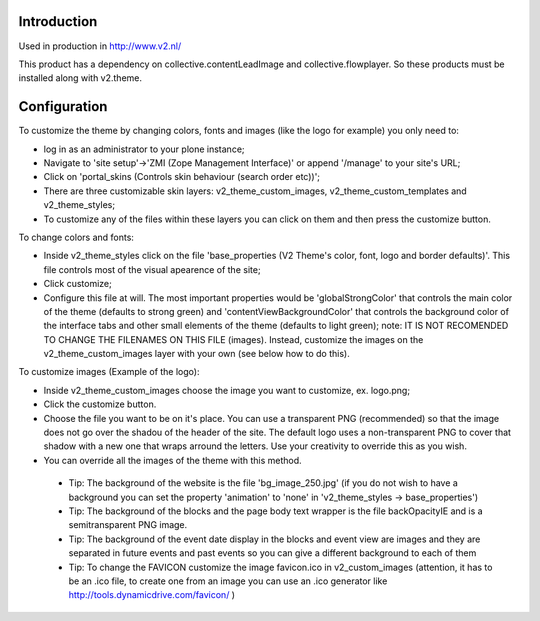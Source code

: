 Introduction
============

Used in production in http://www.v2.nl/

This product has a dependency on collective.contentLeadImage and collective.flowplayer. So these products must be installed along with v2.theme.

Configuration
=============

To customize the theme by changing colors, fonts and images (like the logo for example) you only need to: 

- log in as an administrator to your plone instance;

- Navigate to 'site setup'->'ZMI (Zope Management Interface)' or append '/manage' to your site's URL;

- Click on 'portal_skins (Controls skin behaviour (search order etc))';

- There are three customizable skin layers: v2_theme_custom_images, v2_theme_custom_templates and v2_theme_styles;

- To customize any of the files within these layers you can click on them and then press the customize button.
 
To change colors and fonts:

- Inside v2_theme_styles click on the file 'base_properties (V2 Theme's color, font, logo and border defaults)'. This file controls most of the visual apearence of the site;

- Click customize;

- Configure this file at will. The most important properties would be 'globalStrongColor' that controls the main color of the theme  (defaults to strong green) and
  'contentViewBackgroundColor' that controls the background color of the interface tabs and other small elements of the theme (defaults to light green); 
  note: IT IS NOT RECOMENDED TO CHANGE THE FILENAMES ON THIS FILE (images). Instead, customize the images on the v2_theme_custom_images layer with your own (see below how to do this).

To customize images (Example of the logo):

- Inside v2_theme_custom_images choose the image you want to customize, ex. logo.png;

- Click the customize button.

- Choose the file you want to be on it's place. You can use a transparent PNG (recommended) so that the image does not go over the shadou of the header of the site.
  The default logo uses a non-transparent PNG to cover that shadow with a new one that wraps arround the letters. Use your creativity to override this as you wish.

- You can override all the images of the theme with this method.

 - Tip: The background of the website is the file 'bg_image_250.jpg' (if you do not wish to have a background you can set the property 'animation' to 'none' in 'v2_theme_styles -> base_properties')

 - Tip: The background of the blocks and the page body text wrapper is the file backOpacityIE and is a semitransparent PNG image.

 - Tip: The background of the event date display in the blocks and event view are images and they are separated in future events and past events so you can give a different background to each of them

 - Tip: To change the FAVICON customize the image favicon.ico in v2_custom_images (attention, it has to be an .ico file, to create one from an image you can use an .ico generator like http://tools.dynamicdrive.com/favicon/ )
